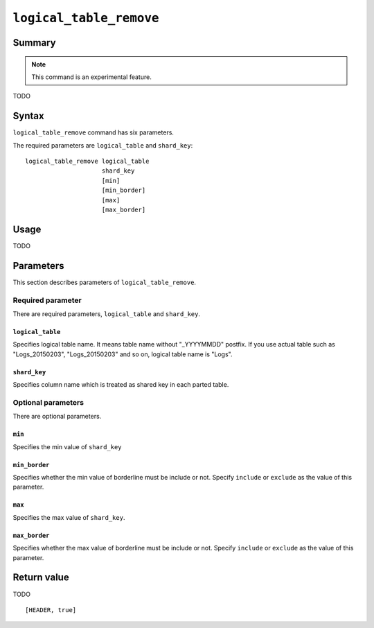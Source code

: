 .. -*- rst -*-

.. highlightlang:: none

.. groonga-command
.. database: logical_table_remove

``logical_table_remove``
========================

Summary
-------

.. note::

   This command is an experimental feature.

.. versionadded:: 5.0.5

TODO

Syntax
------

``logical_table_remove`` command has six parameters.

The required parameters are ``logical_table`` and ``shard_key``::

  logical_table_remove logical_table
                       shard_key
                       [min]
                       [min_border]
                       [max]
                       [max_border]

Usage
-----

TODO

Parameters
----------

This section describes parameters of ``logical_table_remove``.

Required parameter
^^^^^^^^^^^^^^^^^^

There are required parameters, ``logical_table`` and ``shard_key``.

``logical_table``
"""""""""""""""""

Specifies logical table name. It means table name without "_YYYYMMDD" postfix.
If you use actual table such as "Logs_20150203", "Logs_20150203" and so on, logical table name is "Logs".

``shard_key``
"""""""""""""

Specifies column name which is treated as shared key in each parted table.

Optional parameters
^^^^^^^^^^^^^^^^^^^

There are optional parameters.

``min``
"""""""

Specifies the min value of ``shard_key``

``min_border``
""""""""""""""

Specifies whether the min value of borderline must be include or not.
Specify ``include`` or ``exclude`` as the value of this parameter.

``max``
"""""""

Specifies the max value of ``shard_key``.

``max_border``
""""""""""""""

Specifies whether the max value of borderline must be include or not.
Specify ``include`` or ``exclude`` as the value of this parameter.

Return value
------------

TODO

::

  [HEADER, true]
